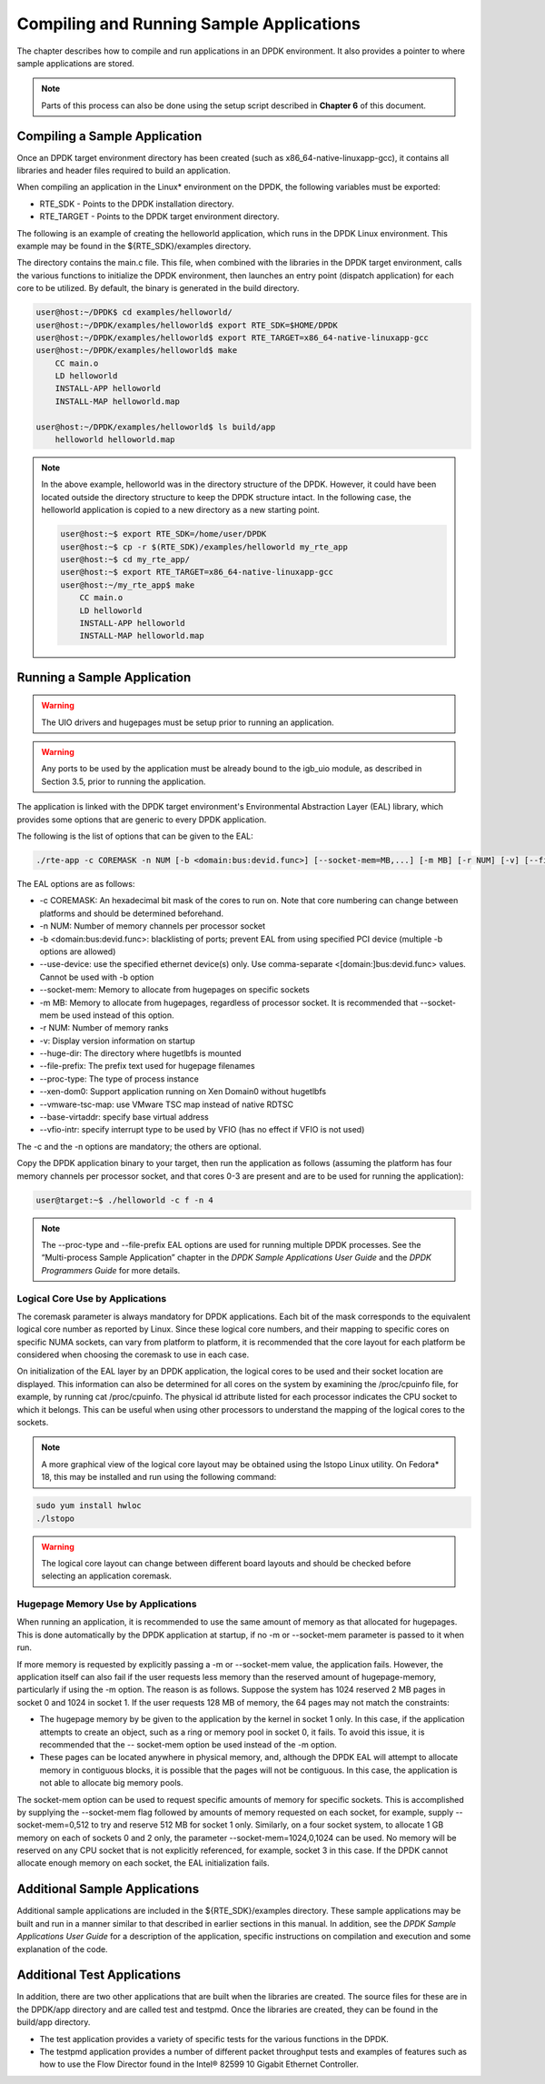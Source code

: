 ..  BSD LICENSE
    Copyright(c) 2010-2014 Intel Corporation. All rights reserved.
    All rights reserved.

    Redistribution and use in source and binary forms, with or without
    modification, are permitted provided that the following conditions
    are met:

    * Redistributions of source code must retain the above copyright
    notice, this list of conditions and the following disclaimer.
    * Redistributions in binary form must reproduce the above copyright
    notice, this list of conditions and the following disclaimer in
    the documentation and/or other materials provided with the
    distribution.
    * Neither the name of Intel Corporation nor the names of its
    contributors may be used to endorse or promote products derived
    from this software without specific prior written permission.

    THIS SOFTWARE IS PROVIDED BY THE COPYRIGHT HOLDERS AND CONTRIBUTORS
    "AS IS" AND ANY EXPRESS OR IMPLIED WARRANTIES, INCLUDING, BUT NOT
    LIMITED TO, THE IMPLIED WARRANTIES OF MERCHANTABILITY AND FITNESS FOR
    A PARTICULAR PURPOSE ARE DISCLAIMED. IN NO EVENT SHALL THE COPYRIGHT
    OWNER OR CONTRIBUTORS BE LIABLE FOR ANY DIRECT, INDIRECT, INCIDENTAL,
    SPECIAL, EXEMPLARY, OR CONSEQUENTIAL DAMAGES (INCLUDING, BUT NOT
    LIMITED TO, PROCUREMENT OF SUBSTITUTE GOODS OR SERVICES; LOSS OF USE,
    DATA, OR PROFITS; OR BUSINESS INTERRUPTION) HOWEVER CAUSED AND ON ANY
    THEORY OF LIABILITY, WHETHER IN CONTRACT, STRICT LIABILITY, OR TORT
    (INCLUDING NEGLIGENCE OR OTHERWISE) ARISING IN ANY WAY OUT OF THE USE
    OF THIS SOFTWARE, EVEN IF ADVISED OF THE POSSIBILITY OF SUCH DAMAGE.

Compiling and Running Sample Applications
=========================================

The chapter describes how to compile and run applications in an DPDK environment.
It also provides a pointer to where sample applications are stored.

.. note::

    Parts of this process can also be done using the setup script described in **Chapter 6** of this document.

Compiling a Sample Application
------------------------------

Once an DPDK target environment directory has been created (such as x86_64-native-linuxapp-gcc),
it contains all libraries and header files required to build an application.

When compiling an application in the Linux* environment on the DPDK, the following variables must be exported:

* RTE_SDK - Points to the DPDK installation directory.

* RTE_TARGET - Points to the DPDK target environment directory.

The following is an example of creating the helloworld application, which runs in the DPDK Linux environment.
This example may be found in the ${RTE_SDK}/examples directory.

The directory contains the main.c file. This file, when combined with the libraries in the DPDK target environment,
calls the various functions to initialize the DPDK environment,
then launches an entry point (dispatch application) for each core to be utilized.
By default, the binary is generated in the build directory.

.. code-block:: console

    user@host:~/DPDK$ cd examples/helloworld/
    user@host:~/DPDK/examples/helloworld$ export RTE_SDK=$HOME/DPDK
    user@host:~/DPDK/examples/helloworld$ export RTE_TARGET=x86_64-native-linuxapp-gcc
    user@host:~/DPDK/examples/helloworld$ make
        CC main.o
        LD helloworld
        INSTALL-APP helloworld
        INSTALL-MAP helloworld.map

    user@host:~/DPDK/examples/helloworld$ ls build/app
        helloworld helloworld.map

.. note::

    In the above example, helloworld was in the directory structure of the DPDK.
    However, it could have been located outside the directory structure to keep the DPDK structure intact.
    In the following case, the helloworld application is copied to a new directory as a new starting point.

    .. code-block:: console

            user@host:~$ export RTE_SDK=/home/user/DPDK
            user@host:~$ cp -r $(RTE_SDK)/examples/helloworld my_rte_app
            user@host:~$ cd my_rte_app/
            user@host:~$ export RTE_TARGET=x86_64-native-linuxapp-gcc
            user@host:~/my_rte_app$ make
                CC main.o
                LD helloworld
                INSTALL-APP helloworld
                INSTALL-MAP helloworld.map

Running a Sample Application
----------------------------

.. warning::

    The UIO drivers and hugepages must be setup prior to running an application.

.. warning::

    Any ports to be used by the application must be already bound to the igb_uio module, as described in Section 3.5, prior to running the application.

The application is linked with the DPDK target environment's Environmental Abstraction Layer (EAL) library,
which provides some options that are generic to every DPDK application.

The following is the list of options that can be given to the EAL:

.. code-block:: console

    ./rte-app -c COREMASK -n NUM [-b <domain:bus:devid.func>] [--socket-mem=MB,...] [-m MB] [-r NUM] [-v] [--file-prefix] [--proc-type <primary|secondary|auto>] [-- xen-dom0]

The EAL options are as follows:

*   -c COREMASK: An hexadecimal bit mask of the cores to run on. Note that core numbering can change between platforms and should be determined beforehand.

*   -n NUM: Number of memory channels per processor socket

*   -b <domain:bus:devid.func>: blacklisting of ports; prevent EAL from using specified PCI device (multiple -b options are allowed)

*   --use-device: use the specified ethernet device(s) only. Use comma-separate <[domain:]bus:devid.func> values. Cannot be used with -b option

*   --socket-mem: Memory to allocate from hugepages on specific sockets

*   -m MB: Memory to allocate from hugepages, regardless of processor socket. It is recommended that --socket-mem be used instead of this option.

*   -r NUM: Number of memory ranks

*   -v: Display version information on startup

*   --huge-dir: The directory where hugetlbfs is mounted

*   --file-prefix: The prefix text used for hugepage filenames

*   --proc-type: The type of process instance

*   --xen-dom0: Support application running on Xen Domain0 without hugetlbfs

*   --vmware-tsc-map: use VMware TSC map instead of native RDTSC

*   --base-virtaddr: specify base virtual address

*   --vfio-intr: specify interrupt type to be used by VFIO (has no effect if VFIO is not used)

The -c and the -n options are mandatory; the others are optional.

Copy the DPDK application binary to your target, then run the application as follows
(assuming the platform has four memory channels per processor socket,
and that cores 0-3 are present and are to be used for running the application):

.. code-block:: console

    user@target:~$ ./helloworld -c f -n 4

.. note::

    The --proc-type and  --file-prefix EAL options are used for running multiple DPDK processes.
    See the “Multi-process Sample Application” chapter in the *DPDK Sample Applications User Guide* and
    the *DPDK Programmers Guide* for more details.

Logical Core Use by Applications
~~~~~~~~~~~~~~~~~~~~~~~~~~~~~~~~

The coremask parameter is always mandatory for DPDK applications.
Each bit of the mask corresponds to the equivalent logical core number as reported by Linux.
Since these logical core numbers, and their mapping to specific cores on specific NUMA sockets, can vary from platform to platform,
it is recommended that the core layout for each platform be considered when choosing the coremask to use in each case.

On initialization of the EAL layer by an DPDK application, the logical cores to be used and their socket location are displayed.
This information can also be determined for all cores on the system by examining the /proc/cpuinfo file, for example, by running cat /proc/cpuinfo.
The physical id attribute listed for each processor indicates the CPU socket to which it belongs.
This can be useful when using other processors to understand the mapping of the logical cores to the sockets.

.. note::

    A more graphical view of the logical core layout may be obtained using the lstopo Linux utility.
    On Fedora* 18, this may be installed and run using the following command:

.. code-block:: console

        sudo yum install hwloc
        ./lstopo

.. warning::

    The logical core layout can change between different board layouts and should be checked before selecting an application coremask.

Hugepage Memory Use by Applications
~~~~~~~~~~~~~~~~~~~~~~~~~~~~~~~~~~~

When running an application, it is recommended to use the same amount of memory as that allocated for hugepages.
This is done automatically by the DPDK application at startup,
if no -m or --socket-mem parameter is passed to it when run.

If more memory is requested by explicitly passing a -m or --socket-mem value, the application fails.
However, the application itself can also fail if the user requests less memory than the reserved amount of hugepage-memory, particularly if using the -m option.
The reason is as follows.
Suppose the system has 1024 reserved 2 MB pages in socket 0 and 1024 in socket 1.
If the user requests 128 MB of memory, the 64 pages may not match the constraints:

*   The hugepage memory by be given to the application by the kernel in socket 1 only.
    In this case, if the application attempts to create an object, such as a ring or memory pool in socket 0, it fails.
    To avoid this issue, it is recommended that the -- socket-mem option be used instead of the -m option.

*   These pages can be located anywhere in physical memory, and, although the DPDK EAL will attempt to allocate memory in contiguous blocks,
    it is possible that the pages will not be contiguous. In this case, the application is not able to allocate big memory pools.

The socket-mem option can be used to request specific amounts of memory for specific sockets.
This is accomplished by supplying the --socket-mem flag followed by amounts of memory requested on each socket,
for example, supply --socket-mem=0,512 to try and reserve 512 MB for socket 1 only.
Similarly, on a four socket system, to allocate 1 GB memory on each of sockets 0 and 2 only, the parameter --socket-mem=1024,0,1024 can be used.
No memory will be reserved on any CPU socket that is not explicitly referenced, for example, socket 3 in this case.
If the DPDK cannot allocate enough memory on each socket, the EAL initialization fails.

Additional Sample Applications
------------------------------

Additional sample applications are included in the ${RTE_SDK}/examples directory.
These sample applications may be built and run in a manner similar to that described in earlier sections in this manual.
In addition, see the *DPDK Sample Applications User Guide* for a description of the application,
specific instructions on compilation and execution and some explanation of the code.

Additional Test Applications
----------------------------

In addition, there are two other applications that are built when the libraries are created.
The source files for these are in the DPDK/app directory and are called test and testpmd.
Once the libraries are created, they can be found in the build/app directory.

*   The test application provides a variety of specific tests for the various functions in the DPDK.

*   The testpmd application provides a number of different packet throughput tests and
    examples of features such as how to use the Flow Director found in the Intel® 82599 10 Gigabit Ethernet Controller.

